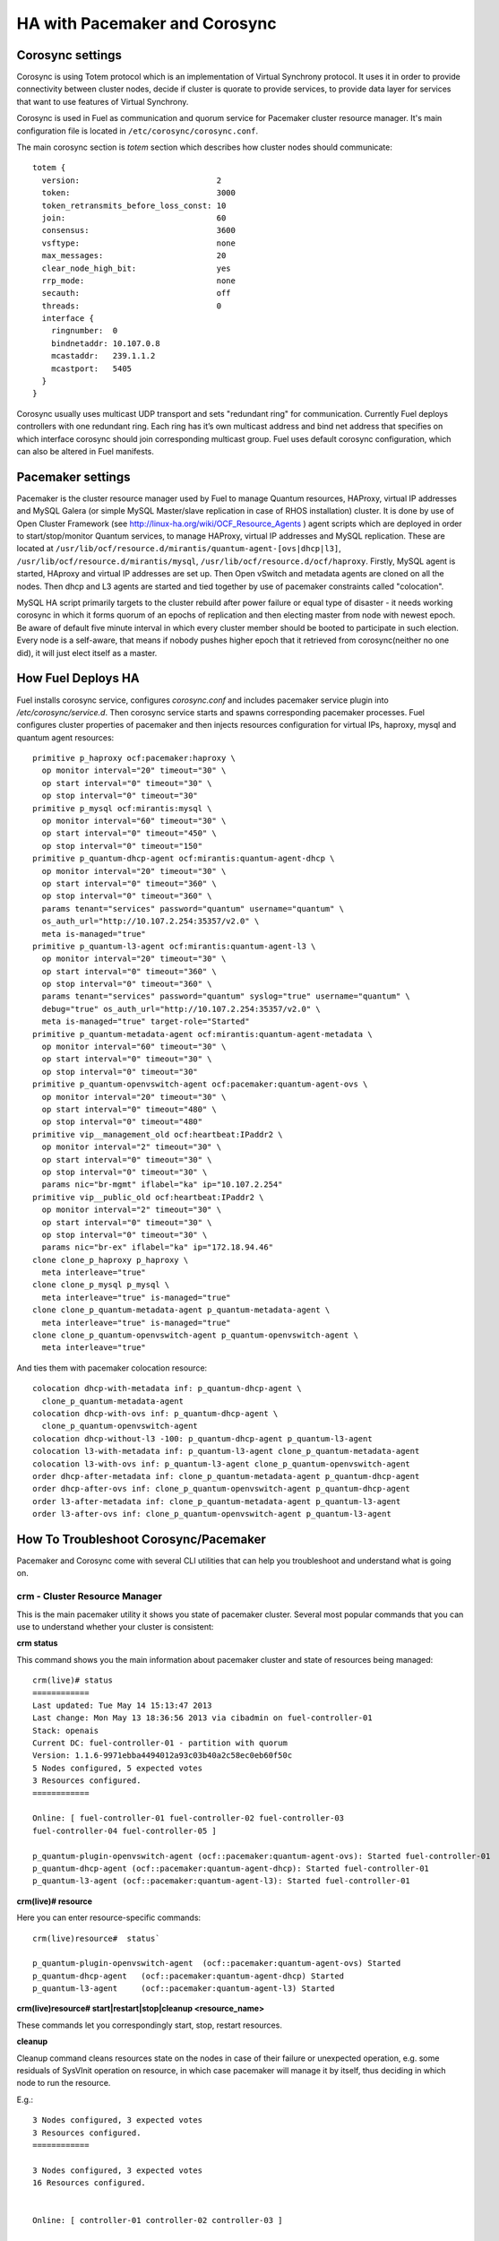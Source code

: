 .. index:: HA with Pacemaker and Corosync

HA with Pacemaker and Corosync
==============================

.. index:: Corosync settings

Corosync settings
-----------------

Corosync is using Totem protocol which is an implementation of Virtual Synchrony 
protocol. It uses it in order to provide connectivity between cluster nodes, 
decide if cluster is quorate to provide services, to provide data layer for 
services that want to use features of Virtual Synchrony.

Corosync is used in Fuel as communication and quorum service for Pacemaker 
cluster resource manager. It's main configuration file is located in 
``/etc/corosync/corosync.conf``.

The main corosync section is `totem` section which describes how cluster nodes 
should communicate::

  totem {
    version:                             2
    token:                               3000
    token_retransmits_before_loss_const: 10
    join:                                60
    consensus:                           3600
    vsftype:                             none
    max_messages:                        20
    clear_node_high_bit:                 yes
    rrp_mode:                            none
    secauth:                             off
    threads:                             0
    interface {
      ringnumber:  0
      bindnetaddr: 10.107.0.8
      mcastaddr:   239.1.1.2
      mcastport:   5405
    }
  }

Corosync usually uses multicast UDP transport and sets "redundant ring" for 
communication. Currently Fuel deploys controllers with one redundant ring. Each 
ring has it’s own multicast address and bind net address that specifies on which 
interface corosync should join corresponding multicast group. Fuel uses default 
corosync configuration, which can also be altered in Fuel manifests.

.. seealso:: ``man corosync.conf`` or corosync documentation at 
  http://clusterlabs.org/doc/ if you want to know how to tune installation 
  completely

.. index:: Pacemaker settings

Pacemaker settings
------------------

Pacemaker is the cluster resource manager used by Fuel to manage Quantum 
resources, HAProxy, virtual IP addresses and MySQL Galera (or simple MySQL 
Master/slave replication in case of RHOS installation) cluster. It is done by 
use of Open Cluster Framework (see http://linux-ha.org/wiki/OCF_Resource_Agents ) 
agent scripts which are deployed in order to start/stop/monitor Quantum services, 
to manage HAProxy, virtual IP addresses and MySQL replication. These are located 
at ``/usr/lib/ocf/resource.d/mirantis/quantum-agent-[ovs|dhcp|l3]``, 
``/usr/lib/ocf/resource.d/mirantis/mysql``, ``/usr/lib/ocf/resource.d/ocf/haproxy``. 
Firstly, MySQL agent is started, HAproxy  and virtual IP addresses are set up. 
Then Open vSwitch and metadata agents are cloned on all the nodes. Then dhcp and 
L3 agents are started and tied together by use of pacemaker constraints called 
"colocation".

.. seealso:: `Using Rules to Determine Resource 
   Location <http://clusterlabs.org/doc/en-US/Pacemaker/1.1/html/Pacemaker_Explained/_using_rules_to_determine_resource_location.html>`_

MySQL HA script primarily targets to the cluster rebuild after power failure or 
equal type of disaster - it needs working corosync in which it forms quorum of 
an epochs of replication and then electing master from node with newest epoch. 
Be aware of default five minute interval in which every cluster member should be 
booted to participate in such election. Every node is a self-aware, that means 
if nobody pushes higher epoch that it retrieved from corosync(neither no one did), 
it will just elect itself as a master.

.. index:: How Fuel Deploys HA

How Fuel Deploys HA
-------------------

Fuel installs corosync service, configures `corosync.conf` and includes pacemaker 
service plugin into `/etc/corosync/service.d`. Then corosync service starts and 
spawns corresponding pacemaker processes. Fuel configures cluster properties of 
pacemaker and then injects resources configuration for virtual IPs, haproxy, 
mysql and quantum agent resources::

  primitive p_haproxy ocf:pacemaker:haproxy \
    op monitor interval="20" timeout="30" \
    op start interval="0" timeout="30" \
    op stop interval="0" timeout="30"
  primitive p_mysql ocf:mirantis:mysql \
    op monitor interval="60" timeout="30" \
    op start interval="0" timeout="450" \
    op stop interval="0" timeout="150"
  primitive p_quantum-dhcp-agent ocf:mirantis:quantum-agent-dhcp \
    op monitor interval="20" timeout="30" \
    op start interval="0" timeout="360" \
    op stop interval="0" timeout="360" \
    params tenant="services" password="quantum" username="quantum" \
    os_auth_url="http://10.107.2.254:35357/v2.0" \
    meta is-managed="true"
  primitive p_quantum-l3-agent ocf:mirantis:quantum-agent-l3 \
    op monitor interval="20" timeout="30" \
    op start interval="0" timeout="360" \
    op stop interval="0" timeout="360" \
    params tenant="services" password="quantum" syslog="true" username="quantum" \
    debug="true" os_auth_url="http://10.107.2.254:35357/v2.0" \
    meta is-managed="true" target-role="Started"
  primitive p_quantum-metadata-agent ocf:mirantis:quantum-agent-metadata \
    op monitor interval="60" timeout="30" \
    op start interval="0" timeout="30" \
    op stop interval="0" timeout="30"
  primitive p_quantum-openvswitch-agent ocf:pacemaker:quantum-agent-ovs \
    op monitor interval="20" timeout="30" \
    op start interval="0" timeout="480" \
    op stop interval="0" timeout="480"
  primitive vip__management_old ocf:heartbeat:IPaddr2 \
    op monitor interval="2" timeout="30" \
    op start interval="0" timeout="30" \
    op stop interval="0" timeout="30" \
    params nic="br-mgmt" iflabel="ka" ip="10.107.2.254"
  primitive vip__public_old ocf:heartbeat:IPaddr2 \
    op monitor interval="2" timeout="30" \
    op start interval="0" timeout="30" \
    op stop interval="0" timeout="30" \
    params nic="br-ex" iflabel="ka" ip="172.18.94.46"
  clone clone_p_haproxy p_haproxy \
    meta interleave="true"
  clone clone_p_mysql p_mysql \
    meta interleave="true" is-managed="true"
  clone clone_p_quantum-metadata-agent p_quantum-metadata-agent \
    meta interleave="true" is-managed="true"
  clone clone_p_quantum-openvswitch-agent p_quantum-openvswitch-agent \
    meta interleave="true"

And ties them with pacemaker colocation resource::

  colocation dhcp-with-metadata inf: p_quantum-dhcp-agent \
    clone_p_quantum-metadata-agent
  colocation dhcp-with-ovs inf: p_quantum-dhcp-agent \
    clone_p_quantum-openvswitch-agent
  colocation dhcp-without-l3 -100: p_quantum-dhcp-agent p_quantum-l3-agent
  colocation l3-with-metadata inf: p_quantum-l3-agent clone_p_quantum-metadata-agent
  colocation l3-with-ovs inf: p_quantum-l3-agent clone_p_quantum-openvswitch-agent
  order dhcp-after-metadata inf: clone_p_quantum-metadata-agent p_quantum-dhcp-agent
  order dhcp-after-ovs inf: clone_p_quantum-openvswitch-agent p_quantum-dhcp-agent
  order l3-after-metadata inf: clone_p_quantum-metadata-agent p_quantum-l3-agent
  order l3-after-ovs inf: clone_p_quantum-openvswitch-agent p_quantum-l3-agent

.. index:: HowTo: Troubleshoot Corosync/Pacemaker

How To Troubleshoot Corosync/Pacemaker
--------------------------------------

Pacemaker and Corosync come with several CLI utilities that can help you 
troubleshoot and understand what is going on.

crm - Cluster Resource Manager
++++++++++++++++++++++++++++++

This is the main pacemaker utility it shows you state of pacemaker cluster. 
Several most popular commands that you can use to understand whether your 
cluster is consistent:

**crm status**

This command shows you the main information about pacemaker cluster and state of 
resources being managed::

  crm(live)# status
  ============
  Last updated: Tue May 14 15:13:47 2013
  Last change: Mon May 13 18:36:56 2013 via cibadmin on fuel-controller-01
  Stack: openais
  Current DC: fuel-controller-01 - partition with quorum
  Version: 1.1.6-9971ebba4494012a93c03b40a2c58ec0eb60f50c
  5 Nodes configured, 5 expected votes
  3 Resources configured.
  ============

  Online: [ fuel-controller-01 fuel-controller-02 fuel-controller-03 
  fuel-controller-04 fuel-controller-05 ]

  p_quantum-plugin-openvswitch-agent (ocf::pacemaker:quantum-agent-ovs): Started fuel-controller-01
  p_quantum-dhcp-agent (ocf::pacemaker:quantum-agent-dhcp): Started fuel-controller-01
  p_quantum-l3-agent (ocf::pacemaker:quantum-agent-l3): Started fuel-controller-01

**crm(live)# resource**

Here you can enter resource-specific commands::

  crm(live)resource#  status`

  p_quantum-plugin-openvswitch-agent  (ocf::pacemaker:quantum-agent-ovs) Started 
  p_quantum-dhcp-agent   (ocf::pacemaker:quantum-agent-dhcp) Started 
  p_quantum-l3-agent     (ocf::pacemaker:quantum-agent-l3) Started 

**crm(live)resource#  start|restart|stop|cleanup <resource_name>**

These commands let you correspondingly start, stop, restart resources. 

**cleanup**

Cleanup command cleans resources state on the nodes in case of their failure or 
unexpected operation, e.g. some residuals of SysVInit operation on resource, in 
which case pacemaker will manage it by itself, thus deciding in which node to 
run the resource.

E.g.::

  3 Nodes configured, 3 expected votes
  3 Resources configured.
  ============

  3 Nodes configured, 3 expected votes
  16 Resources configured.


  Online: [ controller-01 controller-02 controller-03 ]

   vip__management_old	(ocf::heartbeat:IPaddr2):   	Started controller-01
   vip__public_old    	(ocf::heartbeat:IPaddr2):   	Started controller-02
   Clone Set: clone_p_haproxy [p_haproxy]
    Started: [ controller-01 controller-02 controller-03 ]
   Clone Set: clone_p_mysql [p_mysql]
    Started: [ controller-01 controller-02 controller-03 ]
   Clone Set: clone_p_quantum-openvswitch-agent [p_quantum-openvswitch-agent]
    Started: [ controller-01 controller-02 controller-03 ]
   Clone Set: clone_p_quantum-metadata-agent [p_quantum-metadata-agent]
    Started: [ controller-01 controller-02 controller-03 ]
   p_quantum-dhcp-agent   (ocf::mirantis:quantum-agent-dhcp): 	Started controller-01
   p_quantum-l3-agent 	(ocf::mirantis:quantum-agent-l3):   	Started controller-03

In this case there were residual OpenStack agent processes that were started by 
pacemaker in case of network failure and cluster partitioning. After the 
restoration of connectivity pacemaker saw these duplicate resources running on 
different nodes. You can let it clean up this situation automatically or, if you 
do not want to wait, cleanup them manually.

.. seealso:: 

  crm interactive help and documentation resources for Pacemaker 
  (e.g. http://doc.opensuse.org/products/draft/SLE-HA/SLE-ha-guide_sd_draft/cha.ha.manual_config.html).

In some network scenarios one can get cluster split into several parts and 
``crm status`` showing something like this::

  On ctrl1
  ============
  ….
  Online: [ ctrl1 ]

  On ctrl2
  ============
  ….
  Online: [ ctrl2 ]

  On ctrl3
  ============
  ….
  Online: [ ctrl3 ]

You can troubleshoot this by checking corosync connectivity between nodes. 
There are several points:

1) Multicast should be enabled in the network, IP address configured as 
   multicast should not be filtered, mcastport and mcasport - 1 udp ports should 
   be accepted on management network between controllers

2) corosync should start after network interfaces are configured

3) `bindnetaddr` should be in the management network or at least in the same 
   multicast reachable segment

You can check this in output of ``ip maddr show``:

.. code-block:: none
   :emphasize-lines: 1,8
  
   5:  br-mgmt
      link  33:33:00:00:00:01
      link  01:00:5e:00:00:01
      link  33:33:ff:a3:e2:57
      link  01:00:5e:01:01:02
      link  01:00:5e:00:00:12
      inet  224.0.0.18
      inet  239.1.1.2
      inet  224.0.0.1
      inet6 ff02::1:ffa3:e257
      inet6 ff02::1

**corosync-objctl**

This command is used to get/set runtime corosync configuration values including 
status of corosync redundant ring members::

  runtime.totem.pg.mrp.srp.members.134245130.ip=r(0) ip(10.107.0.8) 
  runtime.totem.pg.mrp.srp.members.134245130.join_count=1
  ...
  runtime.totem.pg.mrp.srp.members.201353994.ip=r(0) ip(10.107.0.12) 
  runtime.totem.pg.mrp.srp.members.201353994.join_count=1
  runtime.totem.pg.mrp.srp.members.201353994.status=joined


If IP of the node is 127.0.0.1 it means that corosync started when only loopback 
interfaces was available and bound to it.

If there is only one IP in members list that means there is corosync connectivity 
issue because the node does not see the other ones. The same stays for the case 
when members list is incomplete.

.. index:: HowTo: Smoke Test HA

How To Smoke Test HA
--------------------

To test if Quantum HA is working, simply shut down the node hosting, e.g. Quantum 
agents (either gracefully or hardly). You should see agents start on the other node::


  # crm status

  Online: [ fuel-controller-02 fuel-controller-03 fuel-controller-04 fuel-controller-05 ]
  OFFLINE: [ fuel-controller-01 ]

  p_quantum-plugin-openvswitch-agent (ocf::pacemaker:quantum-agent-ovs): Started fuel-controller-02
  p_quantum-dhcp-agent (ocf::pacemaker:quantum-agent-dhcp): Started fuel-controller-02
  p_quantum-l3-agent (ocf::pacemaker:quantum-agent-l3): Started fuel-controller-02

and see corresponding Quantum interfaces on the new Quantum node::

  # ip link show

  11: tap7b4ded0e-cb: <BROADCAST,MULTICAST,UP,LOWER_UP> mtu 1500 qdisc 
  12: qr-829736b7-34: <BROADCAST,MULTICAST,UP,LOWER_UP> mtu 1500 qdisc 
  13: qg-814b8c84-8f: <BROADCAST,MULTICAST,UP,LOWER_UP> mtu 1500 qdisc 

You can also check ``ovs-vsctl show output`` to see that all corresponding 
tunnels/bridges/interfaces are created and connected properly::

  ce754a73-a1c4-4099-b51b-8b839f10291c
    Bridge br-mgmt
        Port br-mgmt
            Interface br-mgmt
                type: internal
        Port "eth1"
            Interface "eth1"
    Bridge br-ex
        Port br-ex
            Interface br-ex
                type: internal
        Port "eth0"
            Interface "eth0"
        Port "qg-814b8c84-8f"
            Interface "qg-814b8c84-8f"
                type: internal
    Bridge br-int
        Port patch-tun
            Interface patch-tun
                type: patch
                options: {peer=patch-int}
        Port br-int
            Interface br-int
                type: internal
        Port "tap7b4ded0e-cb"
            tag: 1
            Interface "tap7b4ded0e-cb"
                type: internal
        Port "qr-829736b7-34"
            tag: 1
            Interface "qr-829736b7-34"
                type: internal
    Bridge br-tun
        Port "gre-1"
            Interface "gre-1"
                type: gre
                options: {in_key=flow, out_key=flow, remote_ip="10.107.0.8"}
        Port "gre-2"
            Interface "gre-2"
                type: gre
                options: {in_key=flow, out_key=flow, remote_ip="10.107.0.5"}
        Port patch-int
            Interface patch-int
                type: patch
                options: {peer=patch-tun}
        Port "gre-3"
            Interface "gre-3"
                type: gre
                options: {in_key=flow, out_key=flow, remote_ip="10.107.0.6"}
        Port "gre-4"
            Interface "gre-4"
                type: gre
                options: {in_key=flow, out_key=flow, remote_ip="10.107.0.7"}
        Port br-tun
            Interface br-tun
                type: internal
    ovs_version: "1.4.0+build0"
 